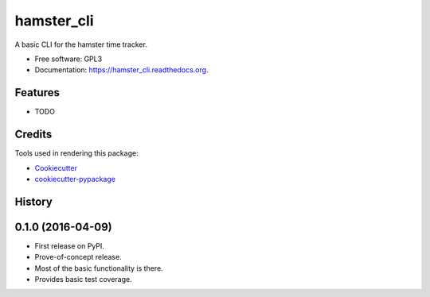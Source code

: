 ===============================
hamster_cli
===============================

.. image:: https://img.shields.io/pypi/v/hamster_cli.svg
        :target: https://pypi.python.org/pypi/hamster_cli

.. image:: https://img.shields.io/codeship/d6091280-dd49-0133-2357-6e554581ddcc/master.svg
        :target: https://codeship.org/elbenfreund/hamster_cli

.. image:: https://img.shields.io/codecov/c/github/elbenfreund/hamster_cli/master.svg
        :target: https://codecov.io/github/elbenfreund/hamster_cli

.. image:: https://readthedocs.org/projects/hamster_cli/badge/?version=latest
        :target: https://readthedocs.org/projects/hamster_cli/?badge=latest
        :alt: Documentation Status

.. image:: https://badge.waffle.io/elbenfreund/hamster_cli.png?label=ready&title=Ready
        :target: https://waffle.io/elbenfreund/hamster_cli
        :alt: 'Stories in Ready'

.. image:: https://requires.io/github/elbenfreund/hamster_cli/requirements.svg?branch=master
        :target: https://requires.io/github/elbenfreund/hamster_cli/requirements/?branch=master
        :alt: Requirements Status



A basic CLI for the hamster time tracker.

* Free software: GPL3
* Documentation: https://hamster_cli.readthedocs.org.

Features
--------

* TODO

Credits
---------

Tools used in rendering this package:

*  Cookiecutter_
*  `cookiecutter-pypackage`_

.. _Cookiecutter: https://github.com/audreyr/cookiecutter
.. _`cookiecutter-pypackage`: https://github.com/audreyr/cookiecutter-pypackage




History
-------

0.1.0 (2016-04-09)
---------------------
* First release on PyPI.
* Prove-of-concept release.
* Most of the basic functionality is there.
* Provides basic test coverage.


